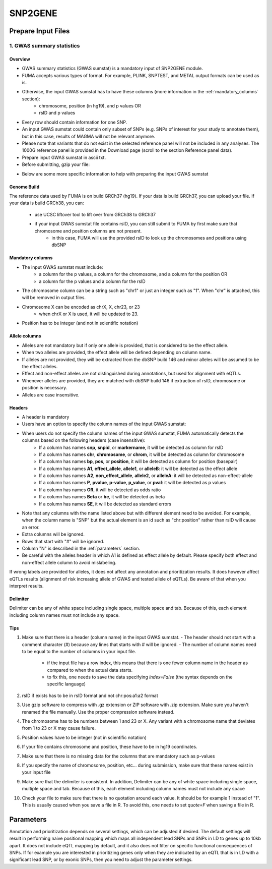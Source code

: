 SNP2GENE
========

.. _prepare_input_file:

Prepare Input Files
-------------------

1. GWAS summary statistics
++++++++++++++++++++++++++

Overview
^^^^^^^^

- GWAS summary statistics (GWAS sumstat) is a mandatory input of SNP2GENE module. 
- FUMA accepts various types of format. For example, PLINK, SNPTEST, and METAL output formats can be used as is. 
- Otherwise, the input GWAS sumstat has to have these columns (more information in the :ref:`mandatory_columns` section):
   - chromosome, position (in hg19), and p values OR
   - rsID and p values
- Every row should contain information for one SNP. 
- An input GWAS sumstat could contain only subset of SNPs (e.g. SNPs of interest for your study to annotate them), but in this case, results of MAGMA will not be relevant anymore.
- Please note that variants that do not exist in the selected reference panel will not be included in any analyses. The 1000G reference panel is provided in the Download page (scroll to the section Reference panel data).
- Prepare input GWAS sumstat in ascii txt.  
- Before submitting, gzip your file: 

.. code-block:: console
   gzip {gwas/sum/stat}

- Below are some more specific information to help with preparing the input GWAS sumstat

Genome Build
^^^^^^^^^^^^
The reference data used by FUMA is on build GRCh37 (hg19).
If your data is build GRCh37, you can upload your file.
If your data is build GRCh38, you can: 
   - use UCSC liftover tool to lift over from GRCh38 to GRCh37
   - if your input GWAS sumstat file contains rsID, you can still submit to FUMA by first make sure that chromosome and position columns are not present. 
      - in this case, FUMA will use the provided rsID to look up the chromosomes and positions using dbSNP


.. _mandatory_columns:
Mandatory columns
^^^^^^^^^^^^^^^^^
- The input GWAS sumstat must include:
   - a column for the p values, a column for the chromosome, and a column for the position OR
   - a column for the p values and a column for the rsID
- The chromosome column can be a string such as "chr1" or just an integer such as "1". When "chr" is attached, this will be removed in output files. 
- Chromosome X can be encoded as chrX, X, chr23, or 23
   - when chrX or X is used, it will be updated to 23.
- Position has to be integer (and not in scientific notation)

Allele columns
^^^^^^^^^^^^^^
- Alleles are not mandatory but if only one allele is provided, that is considered to be the effect allele. 
- When two alleles are provided, the effect allele will be defined depending on column name. 
- If alleles are not provided, they will be extracted from the dbSNP build 146 and minor alleles will be assumed to be the effect alleles. 
- Effect and non-effect alleles are not distinguished during annotations, but used for alignment with eQTLs. 
- Whenever alleles are provided, they are matched with dbSNP build 146 if extraction of rsID, chromosome or position is necessary.
- Alleles are case insensitive.

Headers
^^^^^^^
- A header is mandatory
- Users have an option to specify the column names of the input GWAS sumstat: 

.. image:: images/user_input_colnames.png
   :width: 400

- When users do not specify the column names of the input GWAS sumstat, FUMA automatically detects the columns based on the following headers (case insensitive):
   - If a column has names **snp**, **snpid**, or **markername**, it will be detected as column for rsID
   - If a column has names **chr**, **chromosome**, or **chrom**, it will be detected as column for chromosome
   - If a column has names **bp**, **pos**, or **position**, it will be detected as column for position (basepair)
   - If a column has names **A1**, **effect_allele**, **allele1**, or **alleleB**: it will be detected as the effect allele 
   - If a column has names **A2**, **non_effect_allele**, **allele2**, or **alleleA**: it will be detected as non-effect-allele
   - If a column has names **P**, **pvalue**, **p-value**, **p_value**, or **pval**: it will be detected as p values
   - If a column has names **OR**, it will be detected as odds ratio
   - If a column has names **Beta** or **be**, it will be detected as beta
   - If a column has names **SE**, it will be detected as standard errors

- Note that any columns with the name listed above but with different element need to be avoided. For example, when the column name is "SNP" but the actual element is an id such as "chr:position" rather than rsID will cause an error.
- Extra columns will be ignored.
- Rows that start with "#" will be ignored.
- Column "N" is described in the :ref:`parameters` section.
- Be careful with the alleles header in which A1 is defined as effect allele by default. Please specify both effect and non-effect allele column to avoid mislabeling.
If wrong labels are provided for alleles, it does not affect any annotation and prioritization results. It does however affect eQTLs results (alignment of risk increasing allele of GWAS and tested allele of eQTLs). Be aware of that when you interpret results.

Delimiter
^^^^^^^^^
Delimiter can be any of white space including single space, multiple space and tab. Because of this, each element including column names must not include any space.

Tips
^^^^
1. Make sure that there is a header (column name) in the input GWAS sumstat.
   - The header should not start with a comment character (#) because any lines that starts with # will be ignored.
   - The number of column names need to be equal to the number of columns in your input file.
      - if the input file has a row index, this means that there is one fewer column name in the header as compared to when the actual data starts.
      - to fix this, one needs to save the data specifying `index=False` (the syntax depends on the specific language)
2. rsID if exists has to be in rsID format and not chr:pos:a1:a2 format
3. Use gzip software to compress with .gz extension or ZIP software with .zip extension. Make sure you haven't renamed the file manually. Use the proper compression software instead.
4. The chromosome has to be numbers between 1 and 23 or X. Any variant with a chromosome name that deviates from 1 to 23 or X may cause failure. 
5. Position values have to be integer (not in scientific notation)
6. If your file contains chromosome and position, these have to be in hg19 coordinates.
7. Make sure that there is no missing data for the columns that are mandatory such as p-values
8. If you specify the name of chromosome, position, etc… during submission, make sure that these names exist in your input file
9. Make sure that the delimiter is consistent. In addition, Delimiter can be any of white space including single space, multiple space and tab. Because of this, each element including column names must not include any space
10. Check your file to make sure that there is no quotation around each value. It should be for example 1 instead of "1". This is usually caused when you save a file in R. To avoid this, one needs to set `quote=F` when saving a file in R. 

.. _parameters:
Parameters
----------
Annotation and prioritization depends on several settings, which can be adjusted if desired. The default settings will result in performing naive positional mapping which maps all independent lead SNPs and SNPs in LD to genes up to 10kb apart. It does not include eQTL mapping by default, and it also does not filter on specific functional consequences of SNPs. If for example you are interested in prioritizing genes only when they are indicated by an eQTL that is in LD with a significant lead SNP, or by exonic SNPs, then you need to adjust the parameter settings.

